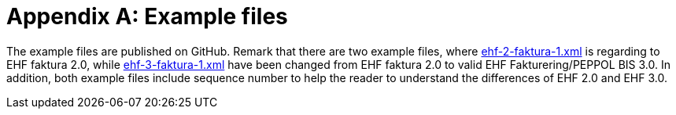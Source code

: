 = Appendix A: Example files

The example files are published on GitHub. Remark that there are two example files, where
link:https://github.com/difi/ehf-postaward-g3/tree/master/rules/reminder-2.0[ehf-2-faktura-1.xml]
is regarding to EHF faktura 2.0, while link:https://github.com/difi/ehf-postaward-g3/tree/master/rules/reminder-2.0[ehf-3-faktura-1.xml]
have been changed from EHF faktura 2.0 to valid EHF Fakturering/PEPPOL BIS 3.0.
In addition, both example files include sequence number to help the reader to understand the differences of EHF 2.0 and EHF 3.0.

//give reader a view of elements that have been changed from EHF 2.0 to EHF 3.0.


